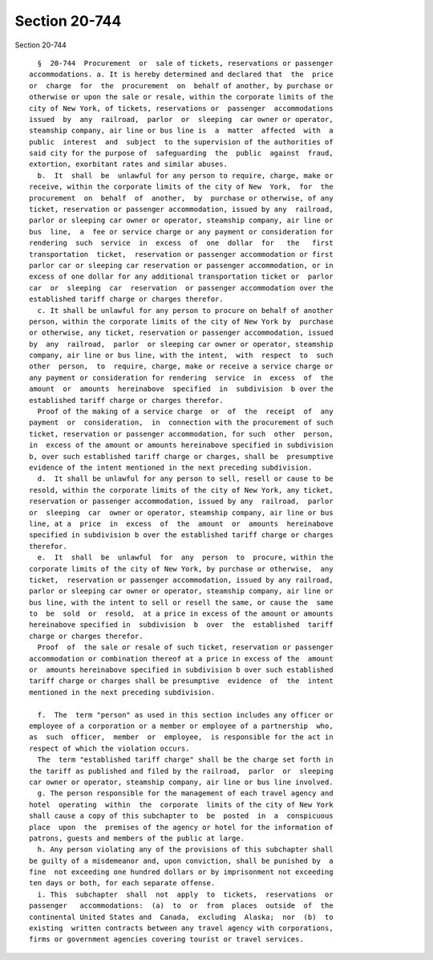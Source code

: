 Section 20-744
==============

Section 20-744 ::    
        
     
        §  20-744  Procurement  or  sale of tickets, reservations or passenger
      accommodations. a. It is hereby determined and declared that  the  price
      or  charge  for  the  procurement  on  behalf of another, by purchase or
      otherwise or upon the sale or resale, within the corporate limits of the
      city of New York, of tickets, reservations or  passenger  accommodations
      issued  by  any  railroad,  parlor  or  sleeping  car owner or operator,
      steamship company, air line or bus line is  a  matter  affected  with  a
      public  interest  and  subject  to the supervision of the authorities of
      said city for the purpose of  safeguarding  the  public  against  fraud,
      extortion, exorbitant rates and similar abuses.
        b.  It  shall  be  unlawful for any person to require, charge, make or
      receive, within the corporate limits of the city of New  York,  for  the
      procurement  on  behalf  of  another,  by  purchase or otherwise, of any
      ticket, reservation or passenger accommodation, issued by any  railroad,
      parlor or sleeping car owner or operator, steamship company, air line or
      bus  line,  a  fee or service charge or any payment or consideration for
      rendering  such  service  in  excess  of  one  dollar  for   the   first
      transportation  ticket,  reservation or passenger accommodation or first
      parlor car or sleeping car reservation or passenger accommodation, or in
      excess of one dollar for any additional transportation ticket or  parlor
      car  or  sleeping  car  reservation  or passenger accommodation over the
      established tariff charge or charges therefor.
        c. It shall be unlawful for any person to procure on behalf of another
      person, within the corporate limits of the city of New York by  purchase
      or otherwise, any ticket, reservation or passenger accommodation, issued
      by  any  railroad,  parlor  or sleeping car owner or operator, steamship
      company, air line or bus line, with the intent,  with  respect  to  such
      other  person,  to  require, charge, make or receive a service charge or
      any payment or consideration for rendering  service  in  excess  of  the
      amount  or  amounts  hereinabove  specified  in  subdivision  b over the
      established tariff charge or charges therefor.
        Proof of the making of a service charge  or  of  the  receipt  of  any
      payment  or  consideration,  in  connection with the procurement of such
      ticket, reservation or passenger accommodation, for such  other  person,
      in  excess of the amount or amounts hereinabove specified in subdivision
      b, over such established tariff charge or charges, shall be  presumptive
      evidence of the intent mentioned in the next preceding subdivision.
        d.  It shall be unlawful for any person to sell, resell or cause to be
      resold, within the corporate limits of the city of New York, any ticket,
      reservation or passenger accommodation, issued by any  railroad,  parlor
      or  sleeping  car  owner or operator, steamship company, air line or bus
      line, at a  price  in  excess  of  the  amount  or  amounts  hereinabove
      specified in subdivision b over the established tariff charge or charges
      therefor.
        e.  It  shall  be  unlawful  for  any  person  to  procure, within the
      corporate limits of the city of New York, by purchase or otherwise,  any
      ticket,  reservation or passenger accommodation, issued by any railroad,
      parlor or sleeping car owner or operator, steamship company, air line or
      bus line, with the intent to sell or resell the same, or cause the  same
      to  be  sold  or  resold,  at a price in excess of the amount or amounts
      hereinabove specified in  subdivision  b  over  the  established  tariff
      charge or charges therefor.
        Proof  of  the sale or resale of such ticket, reservation or passenger
      accommodation or combination thereof at a price in excess of the  amount
      or  amounts hereinabove specified in subdivision b over such established
      tariff charge or charges shall be presumptive  evidence  of  the  intent
      mentioned in the next preceding subdivision.
    
        f.  The  term "person" as used in this section includes any officer or
      employee of a corporation or a member or employee of a partnership  who,
      as  such  officer,  member  or  employee,  is responsible for the act in
      respect of which the violation occurs.
        The  term "established tariff charge" shall be the charge set forth in
      the tariff as published and filed by the railroad,  parlor  or  sleeping
      car owner or operator, steamship company, air line or bus line involved.
        g. The person responsible for the management of each travel agency and
      hotel  operating  within  the  corporate  limits of the city of New York
      shall cause a copy of this subchapter to  be  posted  in  a  conspicuous
      place  upon  the  premises of the agency or hotel for the information of
      patrons, guests and members of the public at large.
        h. Any person violating any of the provisions of this subchapter shall
      be guilty of a misdemeanor and, upon conviction, shall be punished by  a
      fine  not exceeding one hundred dollars or by imprisonment not exceeding
      ten days or both, for each separate offense.
        i. This  subchapter  shall  not  apply  to  tickets,  reservations  or
      passenger   accommodations:  (a)  to  or  from  places  outside  of  the
      continental United States and  Canada,  excluding  Alaska;  nor  (b)  to
      existing  written contracts between any travel agency with corporations,
      firms or government agencies covering tourist or travel services.
    
    
    
    
    
    
    
